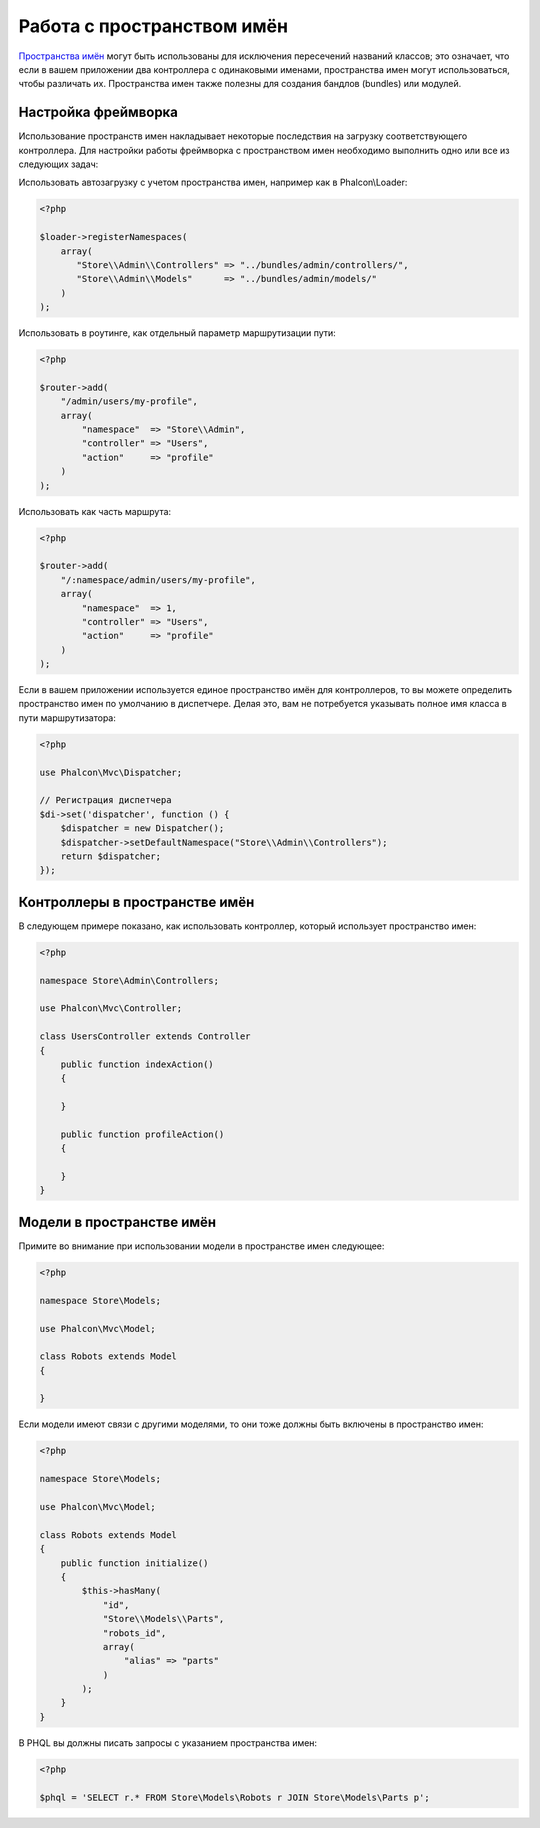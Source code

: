 Работа с пространством имён
===========================

`Пространства имён`_ могут быть использованы для исключения пересечений названий классов; это означает, что если в вашем приложении два контроллера с одинаковыми именами,
пространства имен могут использоваться, чтобы различать их. Пространства имен также полезны для создания бандлов (bundles) или модулей.

Настройка фреймворка
--------------------
Использование пространств имен накладывает некоторые последствия на загрузку соответствующего контроллера. Для настройки работы фреймворка
с пространством имен необходимо выполнить одно или все из следующих задач:

Использовать автозагрузку с учетом пространства имен, например как в Phalcon\\Loader:

.. code-block:: php

    <?php

    $loader->registerNamespaces(
        array(
           "Store\\Admin\\Controllers" => "../bundles/admin/controllers/",
           "Store\\Admin\\Models"      => "../bundles/admin/models/"
        )
    );

Использовать в роутинге, как отдельный параметр маршрутизации пути:

.. code-block:: php

    <?php

    $router->add(
        "/admin/users/my-profile",
        array(
            "namespace"  => "Store\\Admin",
            "controller" => "Users",
            "action"     => "profile"
        )
    );

Использовать как часть маршрута:

.. code-block:: php

    <?php

    $router->add(
        "/:namespace/admin/users/my-profile",
        array(
            "namespace"  => 1,
            "controller" => "Users",
            "action"     => "profile"
        )
    );

Если в вашем приложении используется единое пространство имён для контроллеров, то вы можете определить пространство имен по умолчанию в диспетчере.
Делая это, вам не потребуется указывать полное имя класса в пути маршрутизатора:

.. code-block:: php

    <?php

    use Phalcon\Mvc\Dispatcher;

    // Регистрация диспетчера
    $di->set('dispatcher', function () {
        $dispatcher = new Dispatcher();
        $dispatcher->setDefaultNamespace("Store\\Admin\\Controllers");
        return $dispatcher;
    });

Контроллеры в пространстве имён
-------------------------------
В следующем примере показано, как использовать контроллер, который использует пространство имен:

.. code-block:: php

    <?php

    namespace Store\Admin\Controllers;

    use Phalcon\Mvc\Controller;

    class UsersController extends Controller
    {
        public function indexAction()
        {

        }

        public function profileAction()
        {

        }
    }

Модели в пространстве имён
--------------------------
Примите во внимание при использовании модели в пространстве имен следующее:

.. code-block:: php

    <?php

    namespace Store\Models;

    use Phalcon\Mvc\Model;

    class Robots extends Model
    {

    }

Если модели имеют связи с другими моделями, то они тоже должны быть включены в пространство имен:

.. code-block:: php

    <?php

    namespace Store\Models;

    use Phalcon\Mvc\Model;

    class Robots extends Model
    {
        public function initialize()
        {
            $this->hasMany(
                "id",
                "Store\\Models\\Parts",
                "robots_id",
                array(
                    "alias" => "parts"
                )
            );
        }
    }

В PHQL вы должны писать запросы с указанием пространства имен:

.. code-block:: php

    <?php

    $phql = 'SELECT r.* FROM Store\Models\Robots r JOIN Store\Models\Parts p';

.. _Пространства имён: http://php.net/manual/en/language.namespaces.php
